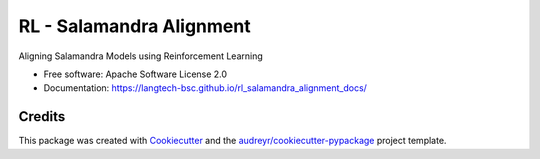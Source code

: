 =========================
RL - Salamandra Alignment
=========================


.. 
        image:: https://img.shields.io/pypi/v/rl_salamandra_alignment.svg
        :target: https://pypi.python.org/pypi/rl_salamandra_alignment

.. 
        image:: https://img.shields.io/travis/langtech-bsc/rl_salamandra_alignment.svg
        :target: https://travis-ci.com/langtech-bsc/rl_salamandra_alignment

.. 
        image:: https://readthedocs.org/projects/rl-salamandra-alignment/badge/?version=latest
        :target: https://rl-salamandra-alignment.readthedocs.io/en/latest/?version=latest
        :alt: Documentation Status




Aligning Salamandra Models using Reinforcement Learning


* Free software: Apache Software License 2.0
* Documentation: https://langtech-bsc.github.io/rl_salamandra_alignment_docs/


Credits
-------

This package was created with Cookiecutter_ and the `audreyr/cookiecutter-pypackage`_ project template.

.. _Cookiecutter: https://github.com/audreyr/cookiecutter
.. _`audreyr/cookiecutter-pypackage`: https://github.com/audreyr/cookiecutter-pypackage
